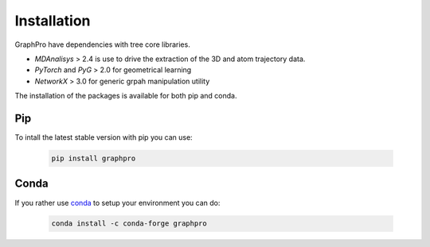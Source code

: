 Installation
============

GraphPro have dependencies with tree core libraries.

* *MDAnalisys* > 2.4 is use to drive the extraction of the 3D and atom trajectory data.
* *PyTorch* and *PyG* > 2.0 for geometrical learning 
* *NetworkX* > 3.0 for generic grpah manipulation utility


The installation of the packages is available for both pip and conda. 

Pip
----

To intall the latest stable version with pip you can use:

    .. code-block:: bash

        pip install graphpro


Conda
-----
If you rather use `conda <https://docs.conda.io/en/latest/>`_  to setup your environment you can do:

    .. code-block:: bash

        conda install -c conda-forge graphpro
